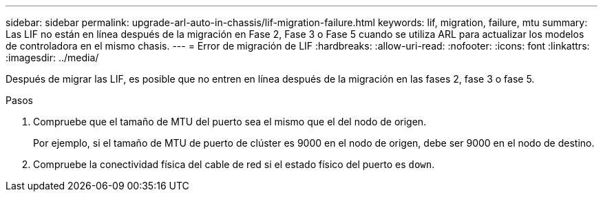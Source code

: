 ---
sidebar: sidebar 
permalink: upgrade-arl-auto-in-chassis/lif-migration-failure.html 
keywords: lif, migration, failure, mtu 
summary: Las LIF no están en línea después de la migración en Fase 2, Fase 3 o Fase 5 cuando se utiliza ARL para actualizar los modelos de controladora en el mismo chasis. 
---
= Error de migración de LIF
:hardbreaks:
:allow-uri-read: 
:nofooter: 
:icons: font
:linkattrs: 
:imagesdir: ../media/


[role="lead"]
Después de migrar las LIF, es posible que no entren en línea después de la migración en las fases 2, fase 3 o fase 5.

.Pasos
. Compruebe que el tamaño de MTU del puerto sea el mismo que el del nodo de origen.
+
Por ejemplo, si el tamaño de MTU de puerto de clúster es 9000 en el nodo de origen, debe ser 9000 en el nodo de destino.

. Compruebe la conectividad física del cable de red si el estado físico del puerto es `down`.


